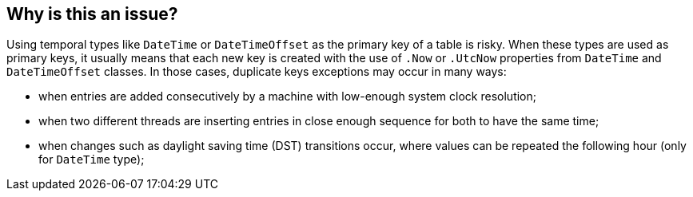 == Why is this an issue?

Using temporal types like `DateTime` or `DateTimeOffset` as the primary key of a table is risky.
When these types are used as primary keys, it usually means that each new key is created with the use of `.Now` or `.UtcNow` properties from `DateTime` and `DateTimeOffset` classes.
In those cases, duplicate keys exceptions may occur in many ways:

* when entries are added consecutively by a machine with low-enough system clock resolution;
* when two different threads are inserting entries in close enough sequence for both to have the same time;
* when changes such as daylight saving time (DST) transitions occur, where values can be repeated the following hour (only for `DateTime` type);